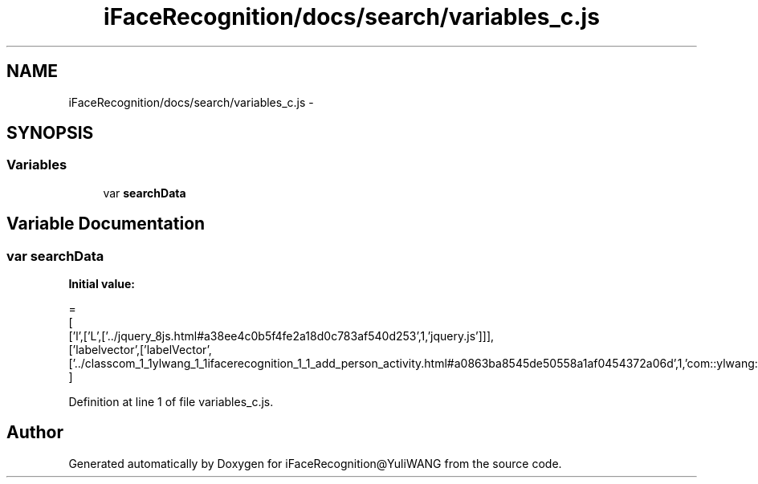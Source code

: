 .TH "iFaceRecognition/docs/search/variables_c.js" 3 "Sat Jun 14 2014" "Version 1.3" "iFaceRecognition@YuliWANG" \" -*- nroff -*-
.ad l
.nh
.SH NAME
iFaceRecognition/docs/search/variables_c.js \- 
.SH SYNOPSIS
.br
.PP
.SS "Variables"

.in +1c
.ti -1c
.RI "var \fBsearchData\fP"
.br
.in -1c
.SH "Variable Documentation"
.PP 
.SS "var searchData"
\fBInitial value:\fP
.PP
.nf
=
[
  ['l',['L',['\&.\&./jquery_8js\&.html#a38ee4c0b5f4fe2a18d0c783af540d253',1,'jquery\&.js']]],
  ['labelvector',['labelVector',['\&.\&./classcom_1_1ylwang_1_1ifacerecognition_1_1_add_person_activity\&.html#a0863ba8545de50558a1af0454372a06d',1,'com::ylwang::ifacerecognition::AddPersonActivity']]]
]
.fi
.PP
Definition at line 1 of file variables_c\&.js\&.
.SH "Author"
.PP 
Generated automatically by Doxygen for iFaceRecognition@YuliWANG from the source code\&.
